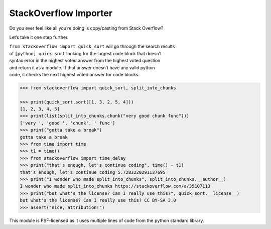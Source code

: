 StackOverflow Importer
======================

Do you ever feel like all you’re doing is copy/pasting from Stack
Overflow?

Let’s take it one step further.

| ``from stackoverflow import quick_sort`` will go through the search
  results
| of ``[python] quick sort`` looking for the largest code block that
  doesn’t
| syntax error in the highest voted answer from the highest voted
  question
| and return it as a module. If that answer doesn’t have any valid
  python
| code, it checks the next highest voted answer for code blocks.

.. code:: python

    >>> from stackoverflow import quick_sort, split_into_chunks

    >>> print(quick_sort.sort([1, 3, 2, 5, 4]))
    [1, 2, 3, 4, 5]
    >>> print(list(split_into_chunks.chunk("very good chunk func")))
    ['very ', 'good ', 'chunk', ' func']
    >>> print("gotta take a break")
    gotta take a break
    >>> from time import time
    >>> t1 = time()
    >>> from stackoverflow import time_delay
    >>> print("that's enough, let's continue coding", time() - t1)
    that's enough, let's continue coding 5.7283220291137695
    >>> print("I wonder who made split_into_chunks", split_into_chunks.__author__)
    I wonder who made split_into_chunks https://stackoverflow.com/a/35107113
    >>> print("but what's the license? Can I really use this?", quick_sort.__license__)
    but what's the license? Can I really use this? CC BY-SA 3.0
    >>> assert("nice, attribution!")

This module is PSF-licensed as it uses multiple lines of code from the
python standard library.